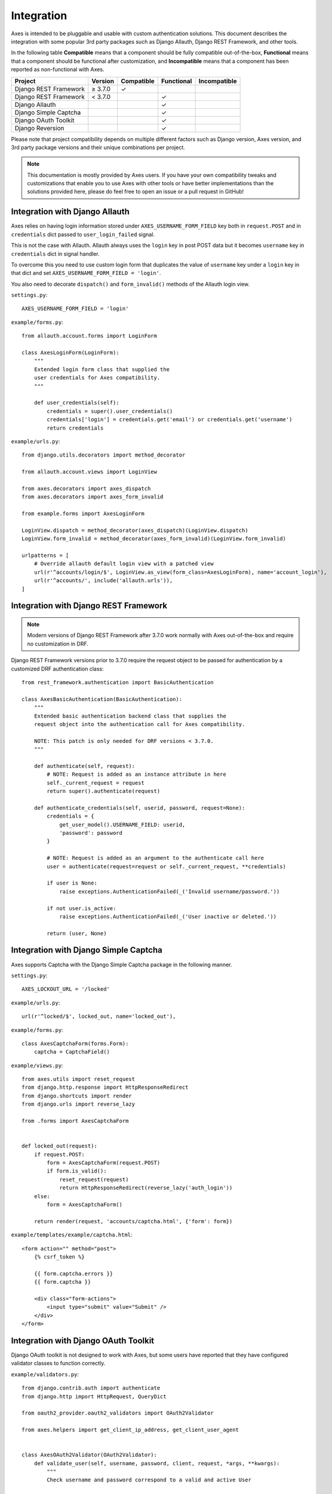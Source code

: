 .. _integration:

Integration
===========

Axes is intended to be pluggable and usable with custom authentication solutions.
This document describes the integration with some popular 3rd party packages
such as Django Allauth, Django REST Framework, and other tools.

In the following table
**Compatible** means that a component should be fully compatible out-of-the-box,
**Functional** means that a component should be functional after customization, and
**Incompatible** means that a component has been reported as non-functional with Axes.

=======================   =============   ============   ============   ==============
Project                   Version         Compatible     Functional     Incompatible
=======================   =============   ============   ============   ==============
Django REST Framework     |gte| 3.7.0     |check|
Django REST Framework     |lt| 3.7.0                     |check|
Django Allauth                                           |check|
Django Simple Captcha                                    |check|
Django OAuth Toolkit                                     |check|
Django Reversion                                         |check|
=======================   =============   ============   ============   ==============

.. |check|  unicode:: U+2713
.. |lt|     unicode:: U+003C
.. |lte|    unicode:: U+2264
.. |gte|    unicode:: U+2265
.. |gt|     unicode:: U+003E

Please note that project compatibility depends on multiple different factors
such as Django version, Axes version, and 3rd party package versions and
their unique combinations per project.

.. note::
   This documentation is mostly provided by Axes users.
   If you have your own compatibility tweaks and customizations
   that enable you to use Axes with other tools or have better
   implementations than the solutions provided here, please do
   feel free to open an issue or a pull request in GitHub!


Integration with Django Allauth
-------------------------------

Axes relies on having login information stored under ``AXES_USERNAME_FORM_FIELD`` key
both in ``request.POST`` and in ``credentials`` dict passed to
``user_login_failed`` signal.

This is not the case with Allauth. Allauth always uses the ``login`` key in post POST data
but it becomes ``username`` key in ``credentials`` dict in signal handler.

To overcome this you need to use custom login form that duplicates the value
of ``username`` key under a ``login`` key in that dict and set ``AXES_USERNAME_FORM_FIELD = 'login'``.

You also need to decorate ``dispatch()`` and ``form_invalid()`` methods of the Allauth login view.

``settings.py``::

    AXES_USERNAME_FORM_FIELD = 'login'

``example/forms.py``::

    from allauth.account.forms import LoginForm

    class AxesLoginForm(LoginForm):
        """
        Extended login form class that supplied the
        user credentials for Axes compatibility.
        """

        def user_credentials(self):
            credentials = super().user_credentials()
            credentials['login'] = credentials.get('email') or credentials.get('username')
            return credentials

``example/urls.py``::

    from django.utils.decorators import method_decorator

    from allauth.account.views import LoginView

    from axes.decorators import axes_dispatch
    from axes.decorators import axes_form_invalid

    from example.forms import AxesLoginForm

    LoginView.dispatch = method_decorator(axes_dispatch)(LoginView.dispatch)
    LoginView.form_invalid = method_decorator(axes_form_invalid)(LoginView.form_invalid)

    urlpatterns = [
        # Override allauth default login view with a patched view
        url(r'^accounts/login/$', LoginView.as_view(form_class=AxesLoginForm), name='account_login'),
        url(r'^accounts/', include('allauth.urls')),
    ]


Integration with Django REST Framework
--------------------------------------

.. note::
   Modern versions of Django REST Framework after 3.7.0 work normally with Axes
   out-of-the-box and require no customization in DRF.


Django REST Framework versions prior to 3.7.0
require the request object to be passed for authentication
by a customized DRF authentication class::

    from rest_framework.authentication import BasicAuthentication

    class AxesBasicAuthentication(BasicAuthentication):
        """
        Extended basic authentication backend class that supplies the
        request object into the authentication call for Axes compatibility.

        NOTE: This patch is only needed for DRF versions < 3.7.0.
        """

        def authenticate(self, request):
            # NOTE: Request is added as an instance attribute in here
            self._current_request = request
            return super().authenticate(request)

        def authenticate_credentials(self, userid, password, request=None):
            credentials = {
                get_user_model().USERNAME_FIELD: userid,
                'password': password
            }

            # NOTE: Request is added as an argument to the authenticate call here
            user = authenticate(request=request or self._current_request, **credentials)

            if user is None:
                raise exceptions.AuthenticationFailed(_('Invalid username/password.'))

            if not user.is_active:
                raise exceptions.AuthenticationFailed(_('User inactive or deleted.'))

            return (user, None)


Integration with Django Simple Captcha
--------------------------------------

Axes supports Captcha with the Django Simple Captcha package in the following manner.

``settings.py``::

    AXES_LOCKOUT_URL = '/locked'

``example/urls.py``::

    url(r'^locked/$', locked_out, name='locked_out'),

``example/forms.py``::

    class AxesCaptchaForm(forms.Form):
        captcha = CaptchaField()

``example/views.py``::

    from axes.utils import reset_request
    from django.http.response import HttpResponseRedirect
    from django.shortcuts import render
    from django.urls import reverse_lazy

    from .forms import AxesCaptchaForm


    def locked_out(request):
        if request.POST:
            form = AxesCaptchaForm(request.POST)
            if form.is_valid():
                reset_request(request)
                return HttpResponseRedirect(reverse_lazy('auth_login'))
        else:
            form = AxesCaptchaForm()

        return render(request, 'accounts/captcha.html', {'form': form})

``example/templates/example/captcha.html``::

    <form action="" method="post">
        {% csrf_token %}

        {{ form.captcha.errors }}
        {{ form.captcha }}

        <div class="form-actions">
            <input type="submit" value="Submit" />
        </div>
    </form>


Integration with Django OAuth Toolkit
-------------------------------------

Django OAuth toolkit is not designed to work with Axes,
but some users have reported that they have configured
validator classes to function correctly.


``example/validators.py``::

    from django.contrib.auth import authenticate
    from django.http import HttpRequest, QueryDict

    from oauth2_provider.oauth2_validators import OAuth2Validator

    from axes.helpers import get_client_ip_address, get_client_user_agent


    class AxesOAuth2Validator(OAuth2Validator):
        def validate_user(self, username, password, client, request, *args, **kwargs):
            """
            Check username and password correspond to a valid and active User

            Set defaults for necessary request object attributes for Axes compatibility.
            The ``request`` argument is not a Django ``HttpRequest`` object.
            """

            _request = request
            if request and not isinstance(request, HttpRequest):
                request = HttpRequest()

                request.uri = _request.uri
                request.method = request.http_method = _request.http_method
                request.META = request.headers = _request.headers
                request._params = _request._params
                request.decoded_body = _request.decoded_body

                request.axes_ip_address = get_client_ip_address(request)
                request.axes_user_agent = get_client_user_agent(request)

                body = QueryDict(str(_request.body), mutable=True)
                if request.method == 'GET':
                    request.GET = body
                elif request.method == 'POST':
                    request.POST = body

            user = authenticate(request=request, username=username, password=password)
            if user is not None and user.is_active:
                request = _request
                request.user = user
                return True

            return False


``settings.py``::

    OAUTH2_PROVIDER = {
        'OAUTH2_VALIDATOR_CLASS': 'example.validators.AxesOAuth2Validator',
        'SCOPES': {'read': 'Read scope', 'write': 'Write scope'},
    }


Integration with Django Reversion
---------------------------------

Django Reversion is not designed to work with Axes,
but some users have reported that they have configured
a workaround with a monkeypatch function that functions correctly.

``example/monkeypatch.py``::

    from django.urls import resolve

    from reversion import views

    def _request_creates_revision(request):
        view_name = resolve(request.path_info).url_name
        if view_name and view_name.endswith('login'):
            return False

        return request.method not in ["OPTIONS", "GET", "HEAD"]

    views._request_creates_revision = _request_creates_revision
